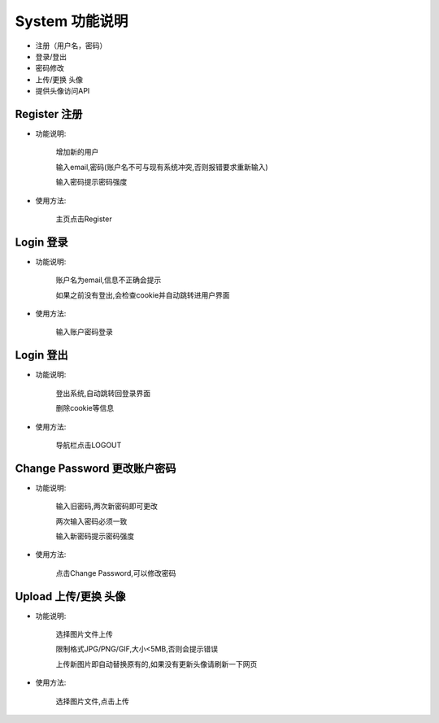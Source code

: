 .. _documentation:


***********
System 功能说明
***********

* 注册（用户名，密码）

* 登录/登出

* 密码修改

* 上传/更换 头像

* 提供头像访问API


.. _background_management



Register 注册
-------------

* 功能说明:

   增加新的用户

   输入email,密码(账户名不可与现有系统冲突,否则报错要求重新输入)    
   
   输入密码提示密码强度
  
* 使用方法:

   主页点击Register

.. _login

Login 登录
--------

* 功能说明:

   账户名为email,信息不正确会提示
   
   如果之前没有登出,会检查cookie并自动跳转进用户界面
   
* 使用方法:
 
   输入账户密码登录

Login 登出
--------

* 功能说明:

   登出系统,自动跳转回登录界面
      
   删除cookie等信息
   
* 使用方法:
 
   导航栏点击LOGOUT


Change Password 更改账户密码
--------------------

* 功能说明:

   输入旧密码,两次新密码即可更改
   
   两次输入密码必须一致
   
   输入新密码提示密码强度

      
* 使用方法:
 
   点击Change Password,可以修改密码


Upload 上传/更换 头像
--------------------

* 功能说明:

   选择图片文件上传
   
   限制格式JPG/PNG/GIF,大小<5MB,否则会提示错误

   上传新图片即自动替换原有的,如果没有更新头像请刷新一下网页
      
* 使用方法:
 
   选择图片文件,点击上传




